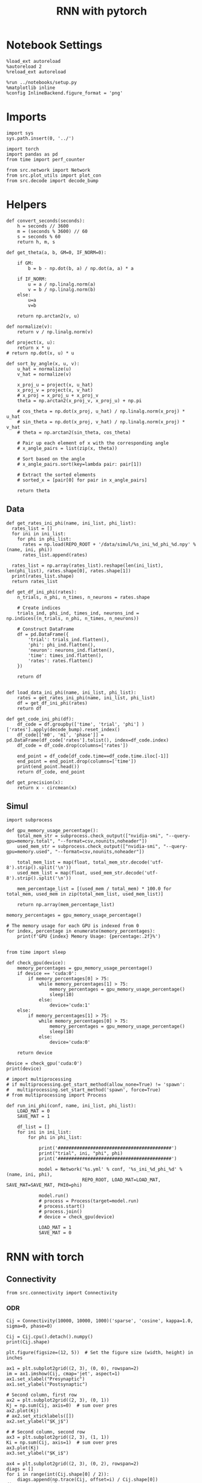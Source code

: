 #+STARTUP: fold
#+TITLE: RNN with pytorch
#+PROPERTY: header-args:ipython :results both :exports both :async yes :session torch :kernel torch

* Notebook Settings

#+begin_src ipython
  %load_ext autoreload
  %autoreload 2
  %reload_ext autoreload

  %run ../notebooks/setup.py
  %matplotlib inline
  %config InlineBackend.figure_format = 'png'
#+end_src

#+RESULTS:
:RESULTS:
: The autoreload extension is already loaded. To reload it, use:
:   %reload_ext autoreload
: Python exe
: /home/leon/mambaforge/envs/torch/bin/python
: <Figure size 700x432.624 with 0 Axes>
:END:

* Imports

#+begin_src ipython
  import sys
  sys.path.insert(0, '../')

  import torch
  import pandas as pd
  from time import perf_counter  

  from src.network import Network
  from src.plot_utils import plot_con
  from src.decode import decode_bump
#+end_src

#+RESULTS:

* Helpers
#+begin_src ipython
  def convert_seconds(seconds):
      h = seconds // 3600
      m = (seconds % 3600) // 60
      s = seconds % 60
      return h, m, s
#+end_src

#+RESULTS:

#+begin_src ipython
  def get_theta(a, b, GM=0, IF_NORM=0):

      if GM:          
          b = b - np.dot(b, a) / np.dot(a, a) * a

      if IF_NORM:
          u = a / np.linalg.norm(a)
          v = b / np.linalg.norm(b)
      else:
          u=a
          v=b

      return np.arctan2(v, u)
#+end_src

#+RESULTS:

#+begin_src ipython
  def normalize(v):
      return v / np.linalg.norm(v)

  def project(x, u):
      return x * u
  # return np.dot(x, u) * u

  def sort_by_angle(x, u, v):
      u_hat = normalize(u)
      v_hat = normalize(v)

      x_proj_u = project(x, u_hat)
      x_proj_v = project(x, v_hat)
      # x_proj = x_proj_u + x_proj_v
      theta = np.arctan2(x_proj_v, x_proj_u) + np.pi

      # cos_theta = np.dot(x_proj, u_hat) / np.linalg.norm(x_proj) * u_hat
      # sin_theta = np.dot(x_proj, v_hat) / np.linalg.norm(x_proj) * v_hat
      # theta = np.arctan2(sin_theta, cos_theta)

      # Pair up each element of x with the corresponding angle
      # x_angle_pairs = list(zip(x, theta))

      # Sort based on the angle
      # x_angle_pairs.sort(key=lambda pair: pair[1])

      # Extract the sorted elements
      # sorted_x = [pair[0] for pair in x_angle_pairs]

      return theta
#+end_src

#+RESULTS:

** Data
#+begin_src ipython
  def get_rates_ini_phi(name, ini_list, phi_list):
    rates_list = []
    for ini in ini_list:
      for phi in phi_list:
        rates = np.load(REPO_ROOT + '/data/simul/%s_ini_%d_phi_%d.npy' % (name, ini, phi))
        rates_list.append(rates)

    rates_list = np.array(rates_list).reshape(len(ini_list), len(phi_list), rates.shape[0], rates.shape[1])
    print(rates_list.shape)
    return rates_list  
#+end_src

#+RESULTS:

#+begin_src ipython
  def get_df_ini_phi(rates):
      n_trials, n_phi, n_times, n_neurons = rates.shape

      # Create indices
      trials_ind, phi_ind, times_ind, neurons_ind = np.indices((n_trials, n_phi, n_times, n_neurons))

      # Construct DataFrame
      df = pd.DataFrame({
          'trial': trials_ind.flatten(),
          'phi': phi_ind.flatten(),
          'neuron': neurons_ind.flatten(),
          'time': times_ind.flatten(),
          'rates': rates.flatten()
      })

      return df

#+end_src

#+RESULTS:

#+begin_src ipython
  def load_data_ini_phi(name, ini_list, phi_list):
      rates = get_rates_ini_phi(name, ini_list, phi_list)
      df = get_df_ini_phi(rates)
      return df
#+end_src

#+RESULTS:

#+begin_src ipython
  def get_code_ini_phi(df):
      df_code = df.groupby(['time', 'trial', 'phi'] )['rates'].apply(decode_bump).reset_index()
      df_code[['m0', 'm1', 'phase']] = pd.DataFrame(df_code['rates'].tolist(), index=df_code.index)
      df_code = df_code.drop(columns=['rates'])
      
      end_point = df_code[df_code.time==df_code.time.iloc[-1]]
      end_point = end_point.drop(columns=['time'])
      print(end_point.head())  
      return df_code, end_point  
#+end_src

#+RESULTS:

#+begin_src ipython
  def get_precision(x):
      return x - circmean(x)
#+end_src

#+RESULTS:

** Simul

#+begin_src ipython
  import subprocess

  def gpu_memory_usage_percentage():
      total_mem_str = subprocess.check_output(["nvidia-smi", "--query-gpu=memory.total", "--format=csv,nounits,noheader"])
      used_mem_str = subprocess.check_output(["nvidia-smi", "--query-gpu=memory.used", "--format=csv,nounits,noheader"])
      
      total_mem_list = map(float, total_mem_str.decode('utf-8').strip().split('\n'))
      used_mem_list = map(float, used_mem_str.decode('utf-8').strip().split('\n'))

      mem_percentage_list = [(used_mem / total_mem) * 100.0 for total_mem, used_mem in zip(total_mem_list, used_mem_list)]

      return np.array(mem_percentage_list)

  memory_percentages = gpu_memory_usage_percentage()

  # The memory usage for each GPU is indexed from 0
  for index, percentage in enumerate(memory_percentages):
      print(f'GPU {index} Memory Usage: {percentage:.2f}%')

#+end_src

#+RESULTS:
: GPU 0 Memory Usage: 7.41%
: GPU 1 Memory Usage: 0.09%

#+begin_src ipython
  from time import sleep

  def check_gpu(device):
      memory_percentages = gpu_memory_usage_percentage()
      if device == 'cuda:0':
          if memory_percentages[0] > 75:
              while memory_percentages[1] > 75:
                  memory_percentages = gpu_memory_usage_percentage()
                  sleep(10)
              else:
                  device='cuda:1'
      else:
          if memory_percentages[1] > 75:
              while memory_percentages[0] > 75:
                  memory_percentages = gpu_memory_usage_percentage()
                  sleep(10)
              else:
                  device='cuda:0'
                  
      return device
#+end_src

#+RESULTS:

#+begin_src ipython
  device = check_gpu('cuda:0')
  print(device)
#+end_src

#+RESULTS:
: cuda:0

#+begin_src ipython
  # import multiprocessing
  # if multiprocessing.get_start_method(allow_none=True) != 'spawn':
  #   multiprocessing.set_start_method('spawn', force=True)
  # from multiprocessing import Process

  def run_ini_phi(conf, name, ini_list, phi_list):
      LOAD_MAT = 0
      SAVE_MAT = 1

      df_list = []
      for ini in ini_list:
          for phi in phi_list:

              print('##########################################')
              print("trial", ini, "phi", phi)
              print('##########################################')

              model = Network('%s.yml' % conf, '%s_ini_%d_phi_%d' % (name, ini, phi),
                              REPO_ROOT, LOAD_MAT=LOAD_MAT, SAVE_MAT=SAVE_MAT, PHI0=phi)
              
              model.run()
              # process = Process(target=model.run)
              # process.start()
              # process.join()
              # device = check_gpu(device)

              LOAD_MAT = 1
              SAVE_MAT = 0
#+end_src

#+RESULTS:

* RNN with torch
** Connectivity

#+begin_src ipython
  from src.connectivity import Connectivity
#+end_src

#+RESULTS:

*** ODR

#+begin_src ipython
  Cij = Connectivity(10000, 10000, 1000)('sparse', 'cosine', kappa=1.0, sigma=0, phase=0)
#+end_src

#+RESULTS:
: strong cosine probability

#+begin_src ipython
  Cij = Cij.cpu().detach().numpy()
  print(Cij.shape)
#+end_src

#+RESULTS:
: (10000, 10000)

#+begin_src ipython
  plt.figure(figsize=(12, 5))  # Set the figure size (width, height) in inches

  ax1 = plt.subplot2grid((2, 3), (0, 0), rowspan=2)
  im = ax1.imshow(Cij, cmap='jet', aspect=1)
  ax1.set_xlabel("Presynaptic")
  ax1.set_ylabel("Postsynaptic")

  # Second column, first row
  ax2 = plt.subplot2grid((2, 3), (0, 1))
  Kj = np.sum(Cij, axis=0)  # sum over pres
  ax2.plot(Kj)
  # ax2.set_xticklabels([])
  ax2.set_ylabel("$K_j$")

  # # Second column, second row
  ax3 = plt.subplot2grid((2, 3), (1, 1))
  Ki = np.sum(Cij, axis=1)  # sum over pres
  ax3.plot(Kj)
  ax3.set_ylabel("$K_i$")

  ax4 = plt.subplot2grid((2, 3), (0, 2), rowspan=2)
  diags = []
  for i in range(int(Cij.shape[0] / 2)):
      diags.append(np.trace(Cij, offset=i) / Cij.shape[0])
  diags = np.array(diags)
  ax4.plot(diags)
  ax4.set_xlabel("Neuron #")
  ax4.set_ylabel("$P_{ij}$")

  plt.tight_layout()
  plt.show()

#+end_src

#+RESULTS:
[[file:./.ob-jupyter/dd3270e92b2424ee65552fc5a6dbb7b40e9b2ee0.png]]

*** Dual Task

#+begin_src ipython
  Con = Connectivity(10000, 10000, 1000)
  Cij = Con('sparse', 'lr', kappa=4, lr_mean=[0, 0], lr_cov=[[1, 0], [0, 1]])
#+end_src

#+RESULTS:
: low rank probability

#+begin_src ipython
  Cij = Cij.cpu().detach().numpy()
  print(Cij.shape)
#+end_src

#+RESULTS:
: (1000, 1000)

#+begin_src ipython
  plt.figure(figsize=(12, 5))  # Set the figure size (width, height) in inches

  ax1 = plt.subplot2grid((2, 3), (0, 0), rowspan=2)
  im = ax1.imshow(Cij, cmap='jet', aspect=1)
  ax1.set_xlabel("Presynaptic")
  ax1.set_ylabel("Postsynaptic")

  # Second column, first row
  ax2 = plt.subplot2grid((2, 3), (0, 1))
  Kj = np.sum(Cij, axis=0)  # sum over pres
  ax2.plot(Kj)
  # ax2.set_xticklabels([])
  ax2.set_ylabel("$K_j$")

  # # Second column, second row
  ax3 = plt.subplot2grid((2, 3), (1, 1))
  Ki = np.sum(Cij, axis=1)  # sum over pres
  ax3.plot(Kj)
  ax3.set_ylabel("$K_i$")

  ax4 = plt.subplot2grid((2, 3), (0, 2), rowspan=2)
  diags = []
  for i in range(int(Cij.shape[0] / 2)):
      diags.append(np.trace(Cij, offset=i) / Cij.shape[0])
  diags = np.array(diags)
  ax4.plot(diags)
  ax4.set_xlabel("Neuron #")
  ax4.set_ylabel("$P_{ij}$")

  plt.tight_layout()
  plt.show()

#+end_src

#+RESULTS:
[[file:./.ob-jupyter/dbbf56eabd9bd8c75c6488e25f873faa54c99abc.png]]

#+begin_src ipython
  ksi = Con.ksi.cpu().detach().numpy()
  print('ksi', ksi.shape)
  idx = np.arange(0, len(ksi[0]))
  # print(theta.shape)
  theta = get_theta(ksi[0], ksi[1], GM=0, IF_NORM=1)
  theta = np.arctan2(ksi[1], ksi[0])
  index_order = theta.argsort()
  # print(index_order)
  Cij_ordered = Cij[index_order][index_order]
  print(Cij_ordered.shape)
#+end_src

#+RESULTS:
: ksi (2, 1000)
: (1000, 1000)

#+begin_src ipython
  plt.figure(figsize=(12, 5))  # Set the figure size (width, height) in inches

  ax1 = plt.subplot2grid((2, 3), (0, 0), rowspan=2)
  im = ax1.imshow(Cij_ordered, cmap='jet', aspect=1)
  ax1.set_xlabel("Presynaptic")
  ax1.set_ylabel("Postsynaptic")

  # Second column, first row
  ax2 = plt.subplot2grid((2, 3), (0, 1))
  Kj = np.sum(Cij_ordered, axis=0)  # sum over pres
  ax2.plot(Kj)
  # ax2.set_xticklabels([])
  ax2.set_ylabel("$K_j$")

  # # Second column, second row
  ax3 = plt.subplot2grid((2, 3), (1, 1))
  Ki = np.sum(Cij_ordered, axis=1)  # sum over pres
  ax3.plot(Kj)
  ax3.set_ylabel("$K_i$")

  ax4 = plt.subplot2grid((2, 3), (0, 2), rowspan=2)
  diags = []
  for i in range(int(Cij_ordered.shape[0] / 2)):
      diags.append(np.trace(Cij_ordered, offset=i) / Cij_ordered.shape[0])
  diags = np.array(diags)
  ax4.plot(diags)
  ax4.set_xlabel("Neuron #")
  ax4.set_ylabel("$P_{ij}$")

  plt.tight_layout()
  plt.show()

#+end_src

#+RESULTS:
[[file:./.ob-jupyter/b059f05089130c8d02b52421cc4af5359fc29ec8.png]]

#+begin_src ipython

#+end_src

** Stimuli

#+begin_src ipython
  from src.stimuli import Stimuli
#+end_src

#+RESULTS:

*** ODR

#+begin_src ipython
  ff_input = Stimuli(task='odr', size=(1, 1000))(1, 1, 0).cpu().detach().numpy() 
  print(ff_input.shape)
  plt.plot(ff_input)
  plt.xlabel('Neuron #')
  plt.ylabel('Input Strength')
  plt.title('ODR')
  plt.show()
#+end_src

#+RESULTS:
:RESULTS:
: (1000,)
[[file:./.ob-jupyter/f10bdc01e2a8555af8b2cba16bda2923182df89d.png]]
:END:

*** Dual Task

#+begin_src ipython
  xi = torch.randn((1000), device='cuda')
  ff_input = Stimuli(task='dual', size=(1, 1000))(1, 1, xi).cpu().detach().numpy()
  print(ff_input.shape)
  plt.plot(ff_input)
  plt.xlabel('Neuron #')
  plt.ylabel('Input Strength')
  plt.title('Dual Task')
  plt.show()
#+end_src

#+RESULTS:
:RESULTS:
: (1000,)
[[file:./.ob-jupyter/dabec26f24752a3e579c5e3b122ff9bd2380a1eb.png]]
:END:

** FF Inputs
*** ODR

#+begin_src ipython
    REPO_ROOT = "/home/leon/models/NeuroTorch"
    model = Network('config_EI.yml', 'test', REPO_ROOT, VERBOSE=1, DEVICE='cuda', TASK='odr',
                    PROBA_TYPE=['cosine', '', '',''])
#+end_src

#+RESULTS:
: Na tensor([7500, 2500], device='cuda:0', dtype=torch.int32) Ka tensor([500., 500.], device='cuda:0') csumNa tensor([    0,  7500, 10000], device='cuda:0')
: Jab [1.0, -1.5, 1, -1]
: Ja0 [2.0, 1.0]
: strong cosine probability
: uniform probability
: uniform probability
: uniform probability

#+begin_src ipython
  ff_input = model.init_ff_input().cpu().detach().numpy()
  print(ff_input.shape)
#+end_src

#+RESULTS:
: task odr
: torch.Size([7500])
: (1, 660, 10000)

#+begin_src ipython
  plt.plot(ff_input[0, :, :5])
  plt.plot(ff_input[0, :, -5:])
  plt.xlabel('Step')
  plt.ylabel('FF Input')
  plt.show()
#+end_src

#+RESULTS:
[[file:./.ob-jupyter/dadc600fd164ef2760a59fd23911e004194f36bd.png]]

#+begin_src ipython
  plt.imshow(ff_input[0].T, cmap='jet', vmin=0, vmax=55, aspect='auto')
  plt.xlabel('Step')
  plt.ylabel('Neuron #')
  plt.ylim([0, 7500])
  plt.show()
#+end_src

#+RESULTS:
[[file:./.ob-jupyter/eaa8833382cfdb42c71a857da719aaed6b43a321.png]]

*** Dual Task

#+begin_src ipython
    REPO_ROOT = "/home/leon/models/NeuroTorch"
    model = Network('config_EI.yml', 'test', REPO_ROOT, VERBOSE=1, DEVICE='cuda', TASK='dual',
                    PROBA_TYPE=['lr', '', '',''])
#+end_src

#+RESULTS:
: Na tensor([7500, 2500], device='cuda:0', dtype=torch.int32) Ka tensor([500., 500.], device='cuda:0') csumNa tensor([    0,  7500, 10000], device='cuda:0')
: Jab [1.0, -1.5, 1, -1]
: Ja0 [2.0, 1.0]
: low rank probability
: uniform probability
: uniform probability
: uniform probability

#+begin_src ipython
  ff_input = model.init_ff_input().cpu().detach().numpy()
  print(ff_input.shape)
#+end_src

#+RESULTS:
: task dual
: (1, 660, 10000)

#+begin_src ipython
  plt.plot(ff_input[0, :, :5])
  plt.plot(ff_input[0, :, -5:])
  plt.xlabel('Step')
  plt.ylabel('FF Input')
  plt.show()
#+end_src

#+RESULTS:
[[file:./.ob-jupyter/5b20057e796609f7cdefa8103ae49120287bcd3f.png]]

#+begin_src ipython
  plt.imshow(ff_input[0].T, cmap='jet', vmin=0, vmax=55, aspect='auto')
  plt.xlabel('Step')
  plt.ylabel('Neuron #')
  plt.ylim([0, 7500])
  plt.show()
#+end_src

#+RESULTS:
[[file:./.ob-jupyter/6fbc8e4bc15d3e9dd5a4d1842506ea7e92458276.png]]

#+begin_src ipython
  ksi = model.PHI0.cpu().detach().numpy()
  print(ksi.shape)
  idx = np.arange(0, len(ksi[0]))
  theta = get_theta(ksi[0], ksi[1], GM=0, IF_NORM=1)
  index_order = theta.argsort()
  ff_ordered = ff_input[..., index_order]
#+end_src

#+RESULTS:
: (2, 7500)

#+begin_src ipython
  plt.imshow(ff_ordered[0].T, cmap='jet', vmin=0, aspect='auto')
  plt.xlabel('Step')
  plt.ylabel('Pref Loc. (°)')
  plt.yticks(np.linspace(0, 7500, 5), np.linspace(0, 360, 5).astype(int))
  # plt.ylim([0, 10])
  plt.show()
#+end_src

#+RESULTS:
[[file:./.ob-jupyter/a617e87c20b5c356b1960db422df34b0cc675028.png]]

** Single Trial
*** Model

#+begin_src ipython
  REPO_ROOT = "/home/leon/models/NeuroTorch"
  model = Network('config_EI.yml', 'ord', REPO_ROOT, VERBOSE=1, DEVICE='cuda', TASK='dual',
                  PROBA_TYPE=['lr', '', '', ''], KAPPA=[5,0,0,0])
#+end_src

#+RESULTS:
: Na tensor([7500, 2500], device='cuda:0', dtype=torch.int32) Ka tensor([1000., 1000.], device='cuda:0') csumNa tensor([    0,  7500, 10000], device='cuda:0')
: Jab [1.0, -1.5, 1, -1]
: Ja0 [2.0, 1.0]
: low rank probability
: uniform probability
: uniform probability
: uniform probability

**** Connectivity

#+begin_src ipython
  Cij = model.Wab.cpu().detach().numpy() 
  print(Cij.shape)

  plt.figure(figsize=(12, 5))  # Set the figure size (width, height) in inches

  ax1 = plt.subplot2grid((2, 3), (0, 0), rowspan=2)
  im = ax1.imshow(Cij, cmap='jet', aspect=1)
  ax1.set_xlabel("Presynaptic")
  ax1.set_ylabel("Postsynaptic")

  # Second column, first row
  ax2 = plt.subplot2grid((2, 3), (0, 1))
  Kj = np.sum(Cij, axis=0)  # sum over pres
  ax2.set_title('$<K_j>= %d$' % np.mean(Kj))
  ax2.plot(Kj)
  # ax2.set_xticklabels([])
  ax2.set_ylabel("$K_j$")

  # # Second column, second row
  ax3 = plt.subplot2grid((2, 3), (1, 1))
  Ki = np.sum(Cij, axis=1)  # sum over pres
  ax3.set_title('$<K_i>= %d$' % np.mean(Ki))
  ax3.plot(Kj)
  ax3.set_ylabel("$K_i$")

  ax4 = plt.subplot2grid((2, 3), (0, 2), rowspan=2)
  diags = []
  for i in range(int(Cij.shape[0] / 2)):
      diags.append(np.trace(Cij, offset=i) / Cij.shape[0])
  diags = np.array(diags)
  ax4.plot(diags)
  ax4.set_xlabel("Neuron #")
  ax4.set_ylabel("$P_{ij}$")

  plt.tight_layout()
  plt.show()
#+end_src

#+RESULTS:
:RESULTS:
: (10000, 10000)
[[file:./.ob-jupyter/92299d24e4612f871da0bb7fbcd8229cb6bda32f.png]]
:END:
**** FF Inputs

#+begin_src ipython
  ff_input = model.ff_input.cpu().detach().numpy()
  print(ff_input.shape)
  
  fig, ax = plt.subplots(1, 2)

  ax[0].plot(ff_input[0, :, :5])
  ax[0].plot(ff_input[0, :, -5:])
  ax[0].set_xlabel('Step')
  ax[0].set_ylabel('FF Input')

  ax[1].imshow(ff_input[0].T, cmap='jet', vmin=0, aspect='auto')
  ax[1].set_xlabel('Step')
  ax[1].set_ylabel('Neuron #')
  ax[1].set_ylim([0, 10000])
  plt.show()
#+end_src
  
#+RESULTS:
:RESULTS:
: (1, 660, 10000)
[[file:./.ob-jupyter/41b92bbdbefec6771fa2309c2b9faccb4ac1e076.png]]
:END:


*** Dynamics

#+begin_src ipython
  rates = model.forward(REC_LAST_ONLY=0)[:, 0]
  print(rates.shape)
#+end_src

#+RESULTS:
#+begin_example
  generating ff input
  task dual
  times (s) 0.0 rates (Hz) [0.0, 1.97]
  times (s) 0.09 rates (Hz) [0.0, 1.93]
  times (s) 0.18 rates (Hz) [0.0, 1.95]
  times (s) 0.27 rates (Hz) [0.0, 1.96]
  times (s) 0.36 rates (Hz) [0.0, 1.93]
  times (s) 0.45 rates (Hz) [0.0, 1.96]
  times (s) 0.55 rates (Hz) [0.0, 1.95]
  times (s) 0.64 rates (Hz) [0.0, 1.96]
  times (s) 0.73 rates (Hz) [0.0, 1.92]
  times (s) 0.82 rates (Hz) [0.0, 1.94]
  times (s) 0.91 rates (Hz) [66.41, 1.93]
  times (s) 1.0 rates (Hz) [85.27, 68.96]
  times (s) 1.09 rates (Hz) [58.67, 70.93]
  times (s) 1.18 rates (Hz) [23.56, 43.81]
  times (s) 1.27 rates (Hz) [4.22, 17.44]
  times (s) 1.36 rates (Hz) [1.2, 7.52]
  times (s) 1.45 rates (Hz) [0.72, 4.59]
  times (s) 1.55 rates (Hz) [0.61, 3.5]
  times (s) 1.64 rates (Hz) [0.61, 2.99]
  times (s) 1.73 rates (Hz) [0.65, 2.75]
  times (s) 1.82 rates (Hz) [0.32, 2.66]
  times (s) 1.91 rates (Hz) [0.37, 2.45]
  times (s) 2.0 rates (Hz) [0.44, 2.37]
  times (s) 2.09 rates (Hz) [0.53, 2.38]
  times (s) 2.18 rates (Hz) [0.67, 2.42]
  times (s) 2.27 rates (Hz) [0.83, 2.55]
  times (s) 2.36 rates (Hz) [1.01, 2.7]
  times (s) 2.45 rates (Hz) [1.21, 2.86]
  times (s) 2.55 rates (Hz) [1.42, 3.04]
  times (s) 2.64 rates (Hz) [1.64, 3.26]
  times (s) 2.73 rates (Hz) [1.83, 3.49]
  times (s) 2.82 rates (Hz) [2.01, 3.68]
  times (s) 2.91 rates (Hz) [2.13, 3.87]
  times (s) 3.0 rates (Hz) [2.25, 4.02]
  times (s) 3.09 rates (Hz) [2.32, 4.14]
  times (s) 3.18 rates (Hz) [2.37, 4.2]
  times (s) 3.27 rates (Hz) [2.41, 4.25]
  times (s) 3.36 rates (Hz) [2.42, 4.33]
  times (s) 3.45 rates (Hz) [2.41, 4.29]
  times (s) 3.55 rates (Hz) [2.42, 4.32]
  times (s) 3.64 rates (Hz) [2.42, 4.32]
  times (s) 3.73 rates (Hz) [2.42, 4.31]
  times (s) 3.82 rates (Hz) [2.4, 4.32]
  times (s) 3.91 rates (Hz) [2.41, 4.31]
  times (s) 4.0 rates (Hz) [2.41, 4.33]
  times (s) 4.09 rates (Hz) [2.41, 4.31]
  times (s) 4.18 rates (Hz) [2.39, 4.31]
  times (s) 4.27 rates (Hz) [2.39, 4.32]
  times (s) 4.36 rates (Hz) [2.4, 4.32]
  times (s) 4.45 rates (Hz) [2.4, 4.29]
  times (s) 4.55 rates (Hz) [2.4, 4.29]
  times (s) 4.64 rates (Hz) [2.4, 4.31]
  times (s) 4.73 rates (Hz) [2.4, 4.31]
  times (s) 4.82 rates (Hz) [2.4, 4.3]
  times (s) 4.91 rates (Hz) [2.4, 4.31]
  times (s) 5.0 rates (Hz) [2.41, 4.32]
  times (s) 5.09 rates (Hz) [2.39, 4.32]
  times (s) 5.18 rates (Hz) [2.39, 4.32]
  times (s) 5.27 rates (Hz) [2.39, 4.29]
  times (s) 5.36 rates (Hz) [2.41, 4.34]
  times (s) 5.45 rates (Hz) [2.4, 4.31]
  Elapsed (with compilation) = 0.3518892554566264s
  (61, 7500)
#+end_example

#+begin_src ipython
  print(rates.shape)
  r_max = 1.5 # * np.max(rates[-1, :15000])
  plt.imshow(rates.T, aspect='auto', cmap='jet', vmin=0, vmax=r_max, origin='lower')
  plt.colorbar()
  plt.show()
#+end_src

#+RESULTS:
:RESULTS:
: (61, 7500)
[[file:./.ob-jupyter/fb1ad9f00492badb833153c5595449bf833fd4e0.png]]
:END:

#+RESULTS:

**** dual

#+begin_src ipython
  ksi = model.PHI0.cpu().detach().numpy()
  idx = np.arange(0, len(ksi[0]))
  theta = get_theta(ksi[0], ksi[1], GM=0, IF_NORM=1)
  index_order = theta.argsort()
  rates_ordered = rates[:, index_order]
#+end_src

#+RESULTS:

#+begin_src ipython
  plt.imshow(rates_ordered.T, aspect='auto', cmap='jet', vmin=0, vmax=2)
  plt.ylabel('Pref. Location (°)')
  plt.xlabel('Time (au)')
  plt.yticks(np.linspace(0, idx.shape[0], 5), np.linspace(0, 360, 5).astype(int))
  plt.colorbar()
  plt.show()
#+end_src

#+RESULTS:
[[file:./.ob-jupyter/a630bf2ecd572f9e116f1592c2f693d564e6f5d6.png]]

#+begin_src ipython
  m0, m1, phi = decode_bump(rates, axis=-1)
#+end_src

#+RESULTS:

#+begin_src ipython
  plt.plot((phi * 180 / np.pi))
  plt.yticks(np.linspace(0, 360, 5).astype(int), np.linspace(0, 360, 5).astype(int))  
  plt.show()
#+end_src

#+RESULTS:
[[file:./.ob-jupyter/2d4bd62b2a158a64146f0c3a09c9462ccfa8a085.png]]

** Balance

#+begin_src ipython
  REPO_ROOT = "/home/leon/models/NeuroTorch"
  K_list = [500, 1000, 1500, 2000, 2500, 3000]
  rates_list = []

  for K in K_list:
      model = Network('config_EI.yml', 'balance', REPO_ROOT, VERBOSE=0, DEVICE='cuda', K=K)
      rates = model.forward()
      rates_list.append(rates[0].cpu().detach().numpy())

#+end_src

#+RESULTS:

#+begin_src ipython
  rates = np.array(rates_list)
  print(rates.shape)

  # rates = rates[:, 0, :30000]
  plt.plot(np.sqrt(K_list), np.mean(rates) * np.sqrt(K_list), '-o')
  plt.xlabel('$\sqrt{K}$')
  plt.ylabel('$\sqrt{K}$ Rates')
  plt.show()
#+end_src

#+RESULTS:
:RESULTS:
: (6, 7500)
[[file:./.ob-jupyter/ce5fc327fcafb03fc9925c132f01e5880947ffe4.png]]
:END:

#+begin_src ipython

#+end_src

